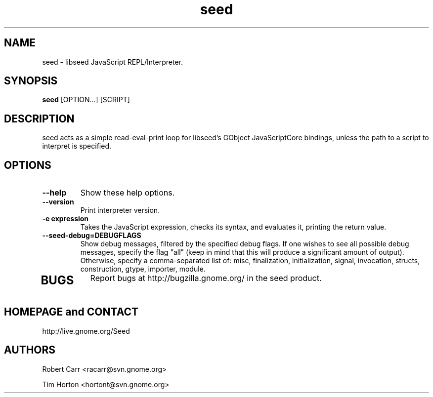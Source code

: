 .TH "seed" 1
.SH NAME
seed \- libseed JavaScript REPL/Interpreter.
.SH SYNOPSIS
.B seed
[OPTION...] [SCRIPT]
.SH DESCRIPTION
seed acts as a simple read-eval-print loop for libseed's GObject JavaScriptCore
bindings, unless the path to a script to interpret is specified.
.SH OPTIONS
.TP
.B \--help
Show these help options.
.TP
.B \--version
Print interpreter version.
.TP
.B \-e "expression"
Takes the JavaScript expression, checks its syntax, and evaluates it, printing
the return value.
.TP
.B \--seed-debug=DEBUGFLAGS
Show debug messages, filtered by the specified debug flags. If one wishes to see
all possible debug messages, specify the flag "all" (keep in mind that this will
produce a significant amount of output). Otherwise, specify a comma-separated
list of: misc, finalization, initialization, signal, invocation, structs,
construction, gtype, importer, module.
.TP
.SH BUGS
Report bugs at http://bugzilla.gnome.org/ in the seed product.
.SH HOMEPAGE and CONTACT
http://live.gnome.org/Seed
.SH AUTHORS
Robert Carr <racarr@svn.gnome.org>
.PP
Tim Horton <hortont@svn.gnome.org>
